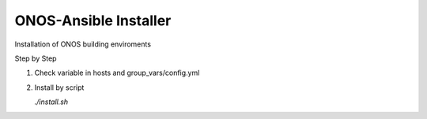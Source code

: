 ONOS-Ansible Installer
======================

Installation of ONOS building enviroments

Step by Step

1. Check variable in hosts and group_vars/config.yml

2. Install by script

   `./install.sh`

